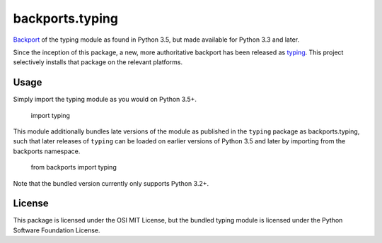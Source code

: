 backports.typing
================

`Backport <https://pypi.python.org/pypi/backports>`_ of the typing module
as found in Python 3.5, but made available for Python 3.3 and later.

Since the inception of this package, a new, more authoritative backport
has been released as `typing <https://pypi.io/project/typing>`_. This
project selectively installs that package on the relevant platforms.

Usage
-----

Simply import the typing module as you would on Python 3.5+.

    import typing

This module additionally bundles late versions of the module as
published in the ``typing`` package as backports.typing, such that
later releases of ``typing`` can be loaded on earlier versions
of Python 3.5 and later by importing from the backports namespace.

    from backports import typing

Note that the bundled version currently only supports Python 3.2+.

License
-------

This package is licensed under the OSI MIT License, but the bundled
typing module is licensed under the Python Software Foundation License.
